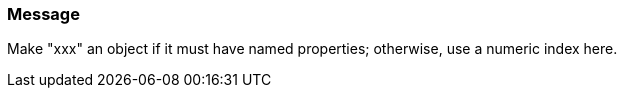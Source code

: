 === Message

Make "xxx" an object if it must have named properties; otherwise, use a numeric index here.

